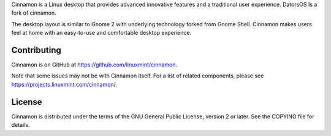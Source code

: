 Cinnamon is a Linux desktop that provides advanced innovative features and a traditional user experience.
DatorsOS Is a fork of cinnamon.

The desktop layout is similar to Gnome 2 with underlying technology forked from Gnome Shell.
Cinnamon makes users feel at home with an easy-to-use and comfortable desktop experience.


Contributing
============
Cinnamon is on GitHub at https://github.com/linuxmint/cinnamon.

Note that some issues may not be with Cinnamon itself. For a list of related components,
please see https://projects.linuxmint.com/cinnamon/.


License
=======
Cinnamon is distributed under the terms of the GNU General Public License,
version 2 or later. See the COPYING file for details.


